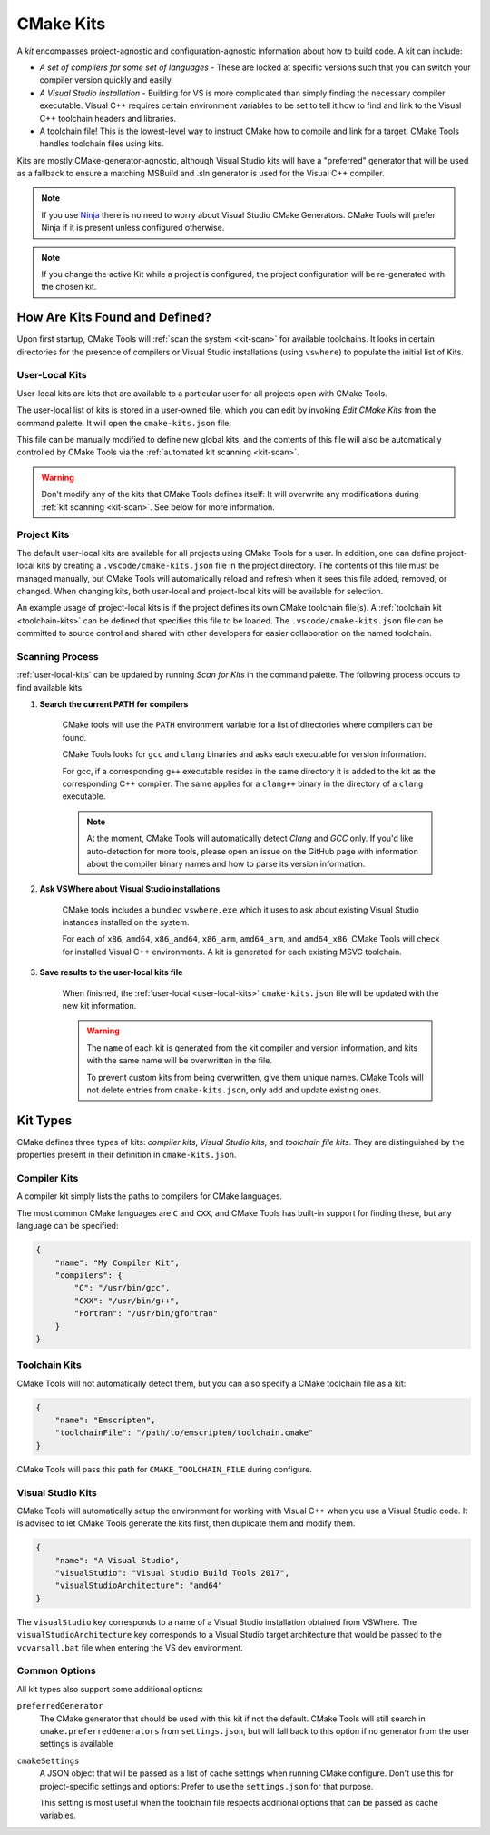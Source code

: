 .. _kits:

CMake Kits
##########

A *kit* encompasses project-agnostic and configuration-agnostic information
about how to build code. A kit can include:

- *A set of compilers for some set of languages* - These are locked at specific
  versions such that you can switch your compiler version quickly and easily.
- *A Visual Studio installation* - Building for VS is more complicated than
  simply finding the necessary compiler executable. Visual C++ requires certain
  environment variables to be set to tell it how to find and link to the
  Visual C++ toolchain headers and libraries.
- A toolchain file! This is the lowest-level way to instruct CMake how to
  compile and link for a target. CMake Tools handles toolchain files using
  kits.

Kits are mostly CMake-generator-agnostic, although Visual Studio kits will have
a "preferred" generator that will be used as a fallback to ensure a matching
MSBuild and .sln generator is used for the Visual C++ compiler.

.. note::
    If you use `Ninja <https://ninja-build.org/>`_ there is no need to worry
    about Visual Studio CMake Generators. CMake Tools will prefer Ninja if it is
    present unless configured otherwise.

.. note::
    If you change the active Kit while a project is configured, the project
    configuration will be re-generated with the chosen kit.

How Are Kits Found and Defined?
===============================

Upon first startup, CMake Tools will :ref:`scan the system <kit-scan>` for
available toolchains. It looks in certain directories for the presence of
compilers or Visual Studio installations (using ``vswhere``) to populate the
initial list of Kits.

.. _user-local-kits:

User-Local Kits
***************

User-local kits are kits that are available to a particular user for all
projects open with CMake Tools.

The user-local list of kits is stored in a user-owned file, which you can edit
by invoking *Edit CMake Kits* from the command palette. It will open the
``cmake-kits.json`` file:

.. image:: res/kits_json.png
    :align: center

This file can be manually modified to define new global kits, and the contents
of this file will also be automatically controlled by CMake Tools via the
:ref:`automated kit scanning <kit-scan>`.

.. warning::
    Don't modify any of the kits that CMake Tools defines itself: It will
    overwrite any modifications during :ref:`kit scanning <kit-scan>`. See
    below for more information.

Project Kits
************

The default user-local kits are available for all projects using CMake Tools
for a user. In addition, one can define project-local kits by creating a
``.vscode/cmake-kits.json`` file in the project directory. The contents of this
file must be managed manually, but CMake Tools will automatically reload and
refresh when it sees this file added, removed, or changed. When changing kits,
both user-local and project-local kits will be available for selection.

An example usage of project-local kits is if the project defines its own
CMake toolchain file(s). A :ref:`toolchain kit <toolchain-kits>` can be defined
that specifies this file to be loaded. The ``.vscode/cmake-kits.json`` file can
be committed to source control and shared with other developers for easier
collaboration on the named toolchain.

.. _kit-scan:

Scanning Process
****************

:ref:`user-local-kits` can be updated by running *Scan for Kits* in the
command palette. The following process occurs to find available kits:

#. **Search the current PATH for compilers**

    CMake tools will use the ``PATH`` environment variable for a list of
    directories where compilers can be found.

    CMake Tools looks for ``gcc`` and ``clang`` binaries and asks each
    executable for version information.

    For gcc, if a corresponding ``g++`` executable resides in the same
    directory it is added to the kit as the corresponding C++ compiler. The
    same applies for a ``clang++`` binary in the directory of a ``clang``
    executable.

    .. note::
        At the moment, CMake Tools will automatically detect *Clang* and
        *GCC* only. If you'd like auto-detection for more tools,
        please open an issue on the GitHub page with information about the
        compiler binary names and how to parse its version information.

#. **Ask VSWhere about Visual Studio installations**

    CMake tools includes a bundled ``vswhere.exe`` which it uses to ask about
    existing Visual Studio instances installed on the system.

    For each of ``x86``, ``amd64``, ``x86_amd64``, ``x86_arm``, ``amd64_arm``,
    and ``amd64_x86``, CMake Tools will check for installed Visual C++
    environments. A kit is generated for each existing MSVC toolchain.

#. **Save results to the user-local kits file**

    When finished, the :ref:`user-local <user-local-kits>` ``cmake-kits.json``
    file will be updated with the new kit information.

    .. warning::

        The ``name`` of each kit is generated from the kit compiler
        and version information, and kits with the same name will be
        overwritten in the file.

        To prevent custom kits from being overwritten, give them unique names.
        CMake Tools will not delete entries from ``cmake-kits.json``, only add
        and update existing ones.

.. _kit-types:

Kit Types
=========

CMake defines three types of kits: *compiler kits*, *Visual Studio kits*, and
*toolchain file kits*. They are distinguished by the properties present in
their definition in ``cmake-kits.json``.

.. _compiler-kits:

Compiler Kits
*************

A compiler kit simply lists the paths to compilers for CMake languages.

The most common CMake languages are ``C`` and ``CXX``, and CMake Tools has
built-in support for finding these, but any language can be specified:

.. code:: json

    {
        "name": "My Compiler Kit",
        "compilers": {
            "C": "/usr/bin/gcc",
            "CXX": "/usr/bin/g++",
            "Fortran": "/usr/bin/gfortran"
        }
    }

.. _toolchain-kits:

Toolchain Kits
**************

CMake Tools will not automatically detect them, but you can also specify a
CMake toolchain file as a kit:

.. code:: json

    {
        "name": "Emscripten",
        "toolchainFile": "/path/to/emscripten/toolchain.cmake"
    }

CMake Tools will pass this path for ``CMAKE_TOOLCHAIN_FILE`` during configure.

.. _vs-kits:

Visual Studio Kits
******************

CMake Tools will automatically setup the environment for working with Visual C++
when you use a Visual Studio code. It is advised to let CMake Tools
generate the kits first, then duplicate them and modify them.

.. code:: json

    {
        "name": "A Visual Studio",
        "visualStudio": "Visual Studio Build Tools 2017",
        "visualStudioArchitecture": "amd64"
    }

The ``visualStudio`` key corresponds to a name of a Visual Studio installation
obtained from VSWhere. The ``visualStudioArchitecture`` key corresponds to a
Visual Studio target architecture that would be passed to the ``vcvarsall.bat``
file when entering the VS dev environment.

.. _kit-common-options:

Common Options
**************

All kit types also support some additional options:

``preferredGenerator``
    The CMake generator that should be used with this kit if not the default.
    CMake Tools will still search in ``cmake.preferredGenerators`` from
    ``settings.json``, but will fall back to this option if no generator
    from the user settings is available

``cmakeSettings``
    A JSON object that will be passed as a list of cache settings when running
    CMake configure. Don't use this for project-specific settings and options:
    Prefer to use the ``settings.json`` for that purpose.

    This setting is most useful when the toolchain file respects additional
    options that can be passed as cache variables.
